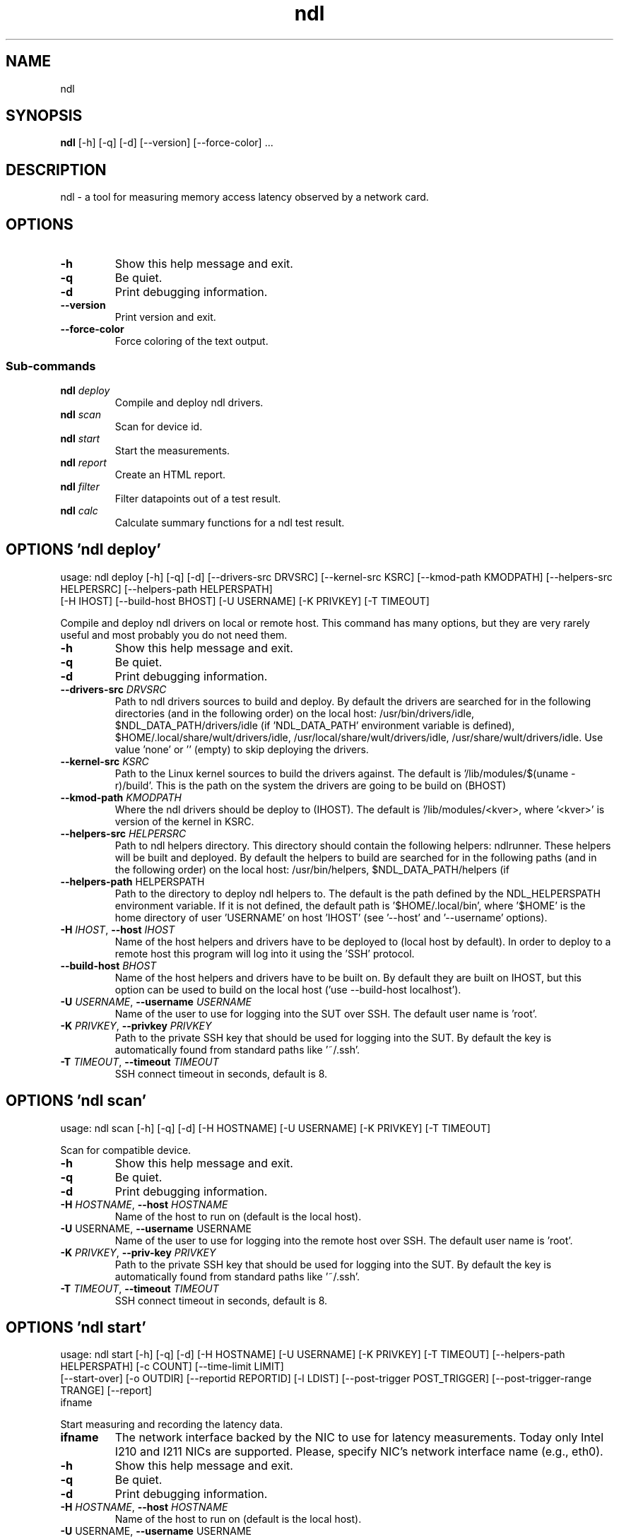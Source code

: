 .TH ndl "1" Manual
.SH NAME
ndl
.SH SYNOPSIS
.B ndl
[-h] [-q] [-d] [--version] [--force-color] ...
.SH DESCRIPTION
ndl \- a tool for measuring memory access latency observed by a network card.
.SH OPTIONS

.TP
\fB\-h\fR
Show this help message and exit.

.TP
\fB\-q\fR
Be quiet.

.TP
\fB\-d\fR
Print debugging information.

.TP
\fB\-\-version\fR
Print version and exit.

.TP
\fB\-\-force\-color\fR
Force coloring of the text output.

.SS
\fBSub-commands\fR
.TP
\fBndl\fR \fI\,deploy\/\fR
Compile and deploy ndl drivers.
.TP
\fBndl\fR \fI\,scan\/\fR
Scan for device id.
.TP
\fBndl\fR \fI\,start\/\fR
Start the measurements.
.TP
\fBndl\fR \fI\,report\/\fR
Create an HTML report.
.TP
\fBndl\fR \fI\,filter\/\fR
Filter datapoints out of a test result.
.TP
\fBndl\fR \fI\,calc\/\fR
Calculate summary functions for a ndl test result.
.SH OPTIONS 'ndl deploy'
usage: ndl deploy [-h] [-q] [-d] [--drivers-src DRVSRC] [--kernel-src KSRC] [--kmod-path KMODPATH] [--helpers-src HELPERSRC] [--helpers-path HELPERSPATH]
                  [-H IHOST] [--build-host BHOST] [-U USERNAME] [-K PRIVKEY] [-T TIMEOUT]

Compile and deploy ndl drivers on local or remote host. This command has many options, but they are very rarely useful and most probably you do not need them.


.TP
\fB\-h\fR
Show this help message and exit.

.TP
\fB\-q\fR
Be quiet.

.TP
\fB\-d\fR
Print debugging information.

.TP
\fB\-\-drivers\-src\fR \fI\,DRVSRC\/\fR
Path to ndl drivers sources to build and deploy. By default the drivers are searched for in the following directories (and in the following order) on the
local host: /usr/bin/drivers/idle, $NDL_DATA_PATH/drivers/idle (if 'NDL_DATA_PATH' environment variable is defined), $HOME/.local/share/wult/drivers/idle,
/usr/local/share/wult/drivers/idle, /usr/share/wult/drivers/idle. Use value 'none' or '' (empty) to skip deploying the drivers.

.TP
\fB\-\-kernel\-src\fR \fI\,KSRC\/\fR
Path to the Linux kernel sources to build the drivers against. The default is '/lib/modules/$(uname \-r)/build'. This is the path on the system the drivers
are going to be build on (BHOST)

.TP
\fB\-\-kmod\-path\fR \fI\,KMODPATH\/\fR
Where the ndl drivers should be deploy to (IHOST). The default is '/lib/modules/<kver>, where '<kver>' is version of the kernel in KSRC.

.TP
\fB\-\-helpers\-src\fR \fI\,HELPERSRC\/\fR
Path to ndl helpers directory. This directory should contain the following helpers: ndlrunner. These helpers will be built and deployed. By default the
helpers to build are searched for in the following paths (and in the following order) on the local host: /usr/bin/helpers, $NDL_DATA_PATH/helpers (if
'NDL_DATA_PATH' environment variable is defined), $HOME/.local/share/wult/helpers, /usr/local/share/wult/helpers, /usr/share/wult/helpers.

.TP
\fB\-\-helpers\-path\fR HELPERSPATH
Path to the directory to deploy ndl helpers to. The default is the path defined by the NDL_HELPERSPATH environment variable. If it is not defined, the
default path is '$HOME/.local/bin', where '$HOME' is the home directory of user 'USERNAME' on host 'IHOST' (see '\-\-host' and '\-\-username' options).

.TP
\fB\-H\fR \fI\,IHOST\/\fR, \fB\-\-host\fR \fI\,IHOST\/\fR
Name of the host helpers and drivers have to be deployed to (local host by default). In order to deploy to a remote host this program will log into it
using the 'SSH' protocol.

.TP
\fB\-\-build\-host\fR \fI\,BHOST\/\fR
Name of the host helpers and drivers have to be built on. By default they are built on IHOST, but this option can be used to build on the local host ('use
\-\-build\-host localhost').

.TP
\fB\-U\fR \fI\,USERNAME\/\fR, \fB\-\-username\fR \fI\,USERNAME\/\fR
Name of the user to use for logging into the SUT over SSH. The default user name is 'root'.

.TP
\fB\-K\fR \fI\,PRIVKEY\/\fR, \fB\-\-privkey\fR \fI\,PRIVKEY\/\fR
Path to the private SSH key that should be used for logging into the SUT. By default the key is automatically found from standard paths like '~/.ssh'.

.TP
\fB\-T\fR \fI\,TIMEOUT\/\fR, \fB\-\-timeout\fR \fI\,TIMEOUT\/\fR
SSH connect timeout in seconds, default is 8.

.SH OPTIONS 'ndl scan'
usage: ndl scan [-h] [-q] [-d] [-H HOSTNAME] [-U USERNAME] [-K PRIVKEY] [-T TIMEOUT]

Scan for compatible device.


.TP
\fB\-h\fR
Show this help message and exit.

.TP
\fB\-q\fR
Be quiet.

.TP
\fB\-d\fR
Print debugging information.

.TP
\fB\-H\fR \fI\,HOSTNAME\/\fR, \fB\-\-host\fR \fI\,HOSTNAME\/\fR
Name of the host to run on (default is the local host).

.TP
\fB\-U\fR USERNAME, \fB\-\-username\fR USERNAME
Name of the user to use for logging into the remote host over SSH. The default user name is 'root'.

.TP
\fB\-K\fR \fI\,PRIVKEY\/\fR, \fB\-\-priv\-key\fR \fI\,PRIVKEY\/\fR
Path to the private SSH key that should be used for logging into the SUT. By default the key is automatically found from standard paths like '~/.ssh'.

.TP
\fB\-T\fR \fI\,TIMEOUT\/\fR, \fB\-\-timeout\fR \fI\,TIMEOUT\/\fR
SSH connect timeout in seconds, default is 8.

.SH OPTIONS 'ndl start'
usage: ndl start [-h] [-q] [-d] [-H HOSTNAME] [-U USERNAME] [-K PRIVKEY] [-T TIMEOUT] [--helpers-path HELPERSPATH] [-c COUNT] [--time-limit LIMIT]
                 [--start-over] [-o OUTDIR] [--reportid REPORTID] [-l LDIST] [--post-trigger POST_TRIGGER] [--post-trigger-range TRANGE] [--report]
                 ifname

Start measuring and recording the latency data.

.TP
\fBifname\fR
The network interface backed by the NIC to use for latency measurements. Today only Intel I210 and I211 NICs are supported. Please, specify NIC's network
interface name (e.g., eth0).

.TP
\fB\-h\fR
Show this help message and exit.

.TP
\fB\-q\fR
Be quiet.

.TP
\fB\-d\fR
Print debugging information.

.TP
\fB\-H\fR \fI\,HOSTNAME\/\fR, \fB\-\-host\fR \fI\,HOSTNAME\/\fR
Name of the host to run on (default is the local host).

.TP
\fB\-U\fR USERNAME, \fB\-\-username\fR USERNAME
Name of the user to use for logging into the remote host over SSH. The default user name is 'root'.

.TP
\fB\-K\fR \fI\,PRIVKEY\/\fR, \fB\-\-priv\-key\fR \fI\,PRIVKEY\/\fR
Path to the private SSH key that should be used for logging into the SUT. By default the key is automatically found from standard paths like '~/.ssh'.

.TP
\fB\-T\fR \fI\,TIMEOUT\/\fR, \fB\-\-timeout\fR \fI\,TIMEOUT\/\fR
SSH connect timeout in seconds, default is 8.

.TP
\fB\-\-helpers\-path\fR HELPERSPATH
Path to ndl helper tools. The default is the path defined by the NDL_HELPERSPATH environment variable. If it is not defined, the default path is
'$HOME/.local/bin', where '$HOME' is home directory path of the 'USERNAME' user on the 'HOSTNAME' system (see '\-\-host' and '\-\-username' options).

.TP
\fB\-c\fR COUNT, \fB\-\-datapoints\fR COUNT
How many datapoints should the test result include, default is 1000000. Note, unless the '\-\-start\-over' option is used, the pre\-existing datapoints are
taken into account. For example, if the test result already has 6000 datapoints and '\-c 10000' is used, the tool will collect 4000 datapoints and exit.
Warning: collecting too many datapoints may result in a very large test result file, which will be difficult to process later, because that would require a
lot of memory.

.TP
\fB\-\-time\-limit\fR LIMIT
The measurement time limit, i.e., for how long the SUT should be measured. The default unit is minutes, but you can use the following handy specifiers as
well: d \- days, h \- hours, m \- minutes, s \- seconds. For example '1h25m' would be 1 hour and 25 minutes, or 10m5s would be 10 minutes and 5 seconds. Value
'0' means "no time limit", and this is the default. If this option is used along with the '\-\-datapoints' option, then measurements will stop as when either
the time limit is reached, or the required amount of datapoints is collected.

.TP
\fB\-\-start\-over\fR
If the output directory already contains the datapoints CSV file with some amount of datapoints in it, the default behavior is to keep them and append more
datapoints if necessary. But with this option all the pre\-existing datapoints will be removed as soon as the tool starts writing new datapoints.

.TP
\fB\-o\fR \fI\,OUTDIR\/\fR, \fB\-\-outdir\fR \fI\,OUTDIR\/\fR
Path to the directory to store the results at.

.TP
\fB\-\-reportid\fR \fI\,REPORTID\/\fR
Any string which may serve as an identifier of this run. By default report ID is the current date, prefixed with the remote host name in case the '\-H'
option was used: [hostname\-]YYYYMMDD. For example, "20150323" is a report ID for a run made on March 23, 2015. The allowed characters are: ACSII
alphanumeric, '\-', '.', ',', '_', and '~'.

.TP
\fB\-l\fR \fI\,LDIST\/\fR, \fB\-\-ldist\fR \fI\,LDIST\/\fR
The launch distance in microseconds. This tool works by scheduling a delayed network packet, then sleeping and waiting for the packet to be sent. This step
is referred to as a "measurement cycle" and it is usually repeated many times. The launch distance defines how far in the future the delayed network
packets are scheduled. By default this tool randomly selects launch distance in range of [5000, 50000] microseconds (same as '\-\-ldist 5000,50000'). Specify
a comma\-separated range or a single value if you want launch distance to be precisely that value all the time. The default unit is microseconds, but you
can use the following specifiers as well: ms \- milliseconds, us \- microseconds, ns \- nanoseconds. For example, '\-\-ldist 500us,100ms' would be a
[500,100000] microseconds range. Note, too low values may cause failures or prevent the SUT from reaching deep C\-states. The optimal value is system\-
specific.

.TP
\fB\-\-post\-trigger\fR POST_TRIGGER
The post\-measurement trigger. Please, provide path to a trigger program that should be executed after a datapoint had been collected. The next measurement
cycle will start only after the trigger program finishes. The trigger program will be executed as 'POST_TRIGGER \-\-value <value>', where '<value>' is the
last observed RTD in nanoseconds. This option exists for debugging and troubleshooting purposes only.

.TP
\fB\-\-post\-trigger\-range\fR TRANGE
By default, the post trigger is executed for every datapoint, but this option allows for setting the RTD range \- the trigger program will be executed only
when observed RTD value is in the range (inclusive). Specify a comma\-separated range, e.g '\-\-post\-trigger\-range 50,600'. The default unit is microseconds,
but you can use the following specifiers as well: ms \- milliseconds, us \- microseconds, ns \- nanoseconds. For example, '\-\-post\-trigger\-range 100us,1ms'
would be a [100,1000] microseconds range.

.TP
\fB\-\-report\fR
Generate an HTML report for collected results (same as calling 'report' command with default arguments).

.SH OPTIONS 'ndl report'
usage: ndl report [-h] [-q] [-d] [-o OUTDIR] [--rfilt RFILT] [--rsel RSEL] [--even-up-dp-count] [-x XAXES] [-y YAXES] [--hist HIST] [--chist CHIST]
                  [--reportids REPORTIDS] [--title-descr TITLE_DESCR] [--relocatable] [--list-columns]
                  respaths [respaths ...]

Create an HTML report for one or multiple test results.

.TP
\fBrespaths\fR
One or multiple ndl test result paths.

.TP
\fB\-h\fR
Show this help message and exit.

.TP
\fB\-q\fR
Be quiet.

.TP
\fB\-d\fR
Print debugging information.

.TP
\fB\-o\fR \fI\,OUTDIR\/\fR, \fB\-\-outdir\fR \fI\,OUTDIR\/\fR
Path to the directory to store the report at. By default the report is stored in the 'ndl\-report\-<reportid>' sub\-directory of the current working
directory, where '<reportid>' is report ID of ndl test result (the first one if there are multiple).

.TP
\fB\-\-rfilt\fR \fI\,RFILT\/\fR
The row filter: remove all the rows satisfying the filter expression. Here is an example of an expression: '(WakeLatency < 10000) | (PC6% < 1)'. This row
filter expression will remove all rows with 'WakeLatency' smaller than 10000 nanoseconds or package C6 residency smaller than 1%. The detailed row filter
expression syntax can be found in the documentation for the 'eval()' function of Python 'pandas' module. You can use column names in the expression, or the
special word 'index' for the row number. Value '0' is the header, value '1' is the first row, and so on. For example, expression 'index >= 10' will get rid
of all data rows except for the first 10 ones.

.TP
\fB\-\-rsel\fR \fI\,RSEL\/\fR
The row selector: remove all rows except for those satisfying the selector expression. In other words, the selector is just an inverse filter: '\-\-rsel
expr' is the same as '\-\-rfilt "not (expr)"'.

.TP
\fB\-\-even\-up\-dp\-count\fR
Even up datapoints count before generating the report. This option is useful when generating a report for many test results (a diff). If the test results
contain different count of datapoints (rows count in the CSV file), the resulting histograms may look a little bit misleading. This option evens up
datapoints count in the test results. It just finds the test result with the minimum count of datapoints and ignores the extra datapoints in the other test
results.

.TP
\fB\-x\fR \fI\,XAXES\/\fR, \fB\-\-xaxes\fR \fI\,XAXES\/\fR
A comma\-separated list of CSV column names (or python style regular expressions matching the names) to use on X\-axes, default is 'LDist'. Use '\-\-list\-
columns' to get the list of the available column names.

.TP
\fB\-y\fR \fI\,YAXES\/\fR, \fB\-\-yaxes\fR \fI\,YAXES\/\fR
A comma\-separated list of CSV column names (or python style regular expressions matching the names) to use on the Y\-axes. If multiple CSV column names are
specified for the X\- or Y\-axes, then the report will include all the X\- and Y\-axes combination. The default is 'RTD'. Use '\-\-list\-columns' to get the list
of the available column names.

.TP
\fB\-\-hist\fR \fI\,HIST\/\fR
A comma\-separated list of CSV column names (or python style regular expressions matching the names) to add a histogram for, default is 'RTD'. Use '\-\-list\-
columns' to get the list of the available column names. Use value 'none' to disable histograms.

.TP
\fB\-\-chist\fR \fI\,CHIST\/\fR
A comma\-separated list of CSV column names (or python style regular expressions matching the names) to add a cumulative distribution for, default is 'RTD'.
Use '\-\-list\-columns' to get the list of the available column names. Use value 'none' to disable cumulative histograms.

.TP
\fB\-\-reportids\fR \fI\,REPORTIDS\/\fR
Every input raw result comes with a report ID. This report ID is basically a short name for the test result, and it used in the HTML report to refer to the
test result. However, sometimes it is helpful to temporarily override the report IDs just for the HTML report, and this is what the '\-\-reportids' option
does. Please, specify a comma\-separated list of report IDs for every input raw test result. The first report ID will be used for the first raw rest result,
the second report ID will be used for the second raw test result, and so on. Please, refer to the '\-\-reportid' option description in the 'start' command
for more information about the report ID.

.TP
\fB\-\-title\-descr\fR \fI\,TITLE_DESCR\/\fR
The report title description \- any text describing this report as whole, or path to a file containing the overall report description. For example, if the
report compares platform A and platform B, the description could be something like 'platform A vs B comparison'. This text will be included into the very
beginning of the resulting HTML report.

.TP
\fB\-\-relocatable\fR
The generated report includes references to the test results. By default, these references are symlinks to the raw result directories. However, this makes
the generated report be not relocatable. Use this option to make the report relocatable in expense of increased disk space consumption \- this tool will
make a copy of the test results.

.TP
\fB\-\-list\-columns\fR
Print the list of the available column names and exit.

.SH OPTIONS 'ndl filter'
usage: ndl filter [-h] [-q] [-d] [--rfilt RFILT] [--rsel RSEL] [--cfilt CFILT] [--csel CSEL] [-o OUTDIR] [--list-columns] [--reportid REPORTID] respath

Filter datapoints out of a test result by removing CSV rows and columns according to specified criteria. The criteria is specified using the row and column filter and selector options ('\-\-rsel', '\-\-cfilt', etc). The options may be specified multiple times.

.TP
\fBrespath\fR
The ndl test result path to filter.

.TP
\fB\-h\fR
Show this help message and exit.

.TP
\fB\-q\fR
Be quiet.

.TP
\fB\-d\fR
Print debugging information.

.TP
\fB\-\-rfilt\fR \fI\,RFILT\/\fR
The row filter: remove all the rows satisfying the filter expression. Here is an example of an expression: '(WakeLatency < 10000) | (PC6% < 1)'. This row
filter expression will remove all rows with 'WakeLatency' smaller than 10000 nanoseconds or package C6 residency smaller than 1%. The detailed row filter
expression syntax can be found in the documentation for the 'eval()' function of Python 'pandas' module. You can use column names in the expression, or the
special word 'index' for the row number. Value '0' is the header, value '1' is the first row, and so on. For example, expression 'index >= 10' will get rid
of all data rows except for the first 10 ones.

.TP
\fB\-\-rsel\fR \fI\,RSEL\/\fR
The row selector: remove all rows except for those satisfying the selector expression. In other words, the selector is just an inverse filter: '\-\-rsel
expr' is the same as '\-\-rfilt "not (expr)"'.

.TP
\fB\-\-cfilt\fR \fI\,CFILT\/\fR
The columns filter: remove all column specified in the filter. The columns filter is just a comma\-separated list of the CSV file column names or python
style regular expressions matching the names. For example expression 'SilentTime,WarmupDelay,.*Cyc', would remove columns 'SilentTime', 'WarmupDelay' and
all columns with 'Cyc' in the column name. Use '\-\-list\-columns' to get the list of the available column names.

.TP
\fB\-\-csel\fR \fI\,CSEL\/\fR
The columns selector: remove all column except for those specified in the selector. The syntax is the same as for '\-\-cfilt'.

.TP
\fB\-o\fR \fI\,OUTDIR\/\fR, \fB\-\-outdir\fR \fI\,OUTDIR\/\fR
By default the resulting CSV lines are printed to the standard output. But this option can be used to specify the output directly to store the result at.
This will create a filtered version of the input test result.

.TP
\fB\-\-list\-columns\fR
Print the list of the available column names and exit.

.TP
\fB\-\-reportid\fR \fI\,REPORTID\/\fR
Report ID of the filtered version of the result (can only be used with '\-\-outdir').

.SH OPTIONS 'ndl calc'
usage: ndl calc [-h] [-q] [-d] [--rfilt RFILT] [--rsel RSEL] [--cfilt CFILT] [--csel CSEL] [-f FUNCS] [--list-funcs] respath

Calculates various summary functions for a ndl test result (e.g., the median value for one of the CSV columns).

.TP
\fBrespath\fR
The ndl test result path to calculate summary functions for.

.TP
\fB\-h\fR
Show this help message and exit.

.TP
\fB\-q\fR
Be quiet.

.TP
\fB\-d\fR
Print debugging information.

.TP
\fB\-\-rfilt\fR \fI\,RFILT\/\fR
The row filter: remove all the rows satisfying the filter expression. Here is an example of an expression: '(WakeLatency < 10000) | (PC6% < 1)'. This row
filter expression will remove all rows with 'WakeLatency' smaller than 10000 nanoseconds or package C6 residency smaller than 1%. The detailed row filter
expression syntax can be found in the documentation for the 'eval()' function of Python 'pandas' module. You can use column names in the expression, or the
special word 'index' for the row number. Value '0' is the header, value '1' is the first row, and so on. For example, expression 'index >= 10' will get rid
of all data rows except for the first 10 ones.

.TP
\fB\-\-rsel\fR \fI\,RSEL\/\fR
The row selector: remove all rows except for those satisfying the selector expression. In other words, the selector is just an inverse filter: '\-\-rsel
expr' is the same as '\-\-rfilt "not (expr)"'.

.TP
\fB\-\-cfilt\fR \fI\,CFILT\/\fR
The columns filter: remove all column specified in the filter. The columns filter is just a comma\-separated list of the CSV file column names or python
style regular expressions matching the names. For example expression 'SilentTime,WarmupDelay,.*Cyc', would remove columns 'SilentTime', 'WarmupDelay' and
all columns with 'Cyc' in the column name. Use '\-\-list\-columns' to get the list of the available column names.

.TP
\fB\-\-csel\fR \fI\,CSEL\/\fR
The columns selector: remove all column except for those specified in the selector. The syntax is the same as for '\-\-cfilt'.

.TP
\fB\-f\fR \fI\,FUNCS\/\fR, \fB\-\-funcs\fR \fI\,FUNCS\/\fR
Comma\-separated list of summary functions to calculate. By default all generally interesting functions are calculated (each column name is associated with
a list of functions that make sense for this column). Use '\-\-list\-funcs' to get the list of supported functions.

.TP
\fB\-\-list\-funcs\fR
Print the list of the available summary functions.

.SH AUTHORS
.B wult
was written by Artem Bityutskiy <dedekind1@gmail.com>.
.SH DISTRIBUTION
The latest version of wult may be downloaded from
.UR <<UNSET \-\-url OPTION>>
.UE
